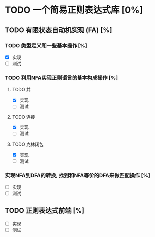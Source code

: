 * TODO 一个简易正则表达式库 [0%]
** TODO 有限状态自动机实现 (FA) [%]
*** TODO 类型定义和一些基本操作 [%]
	- [X] 实现
	- [ ] 测试
*** TODO 利用NFA实现正则语言的基本构成操作 [%]
**** TODO 并
	 - [X] 实现
	 - [ ] 测试
**** TODO 连接
	 - [X] 实现
	 - [ ] 测试
**** TODO 克林闭包
	 - [X] 实现
	 - [ ] 测试
*** 实现NFA到DFA的转换, 找到和NFA等价的DFA来做匹配操作 [%]
	- [ ] 实现
	- [ ] 测试
** TODO 正则表达式前端 [%]
   - [ ] 实现
   - [ ] 测试

